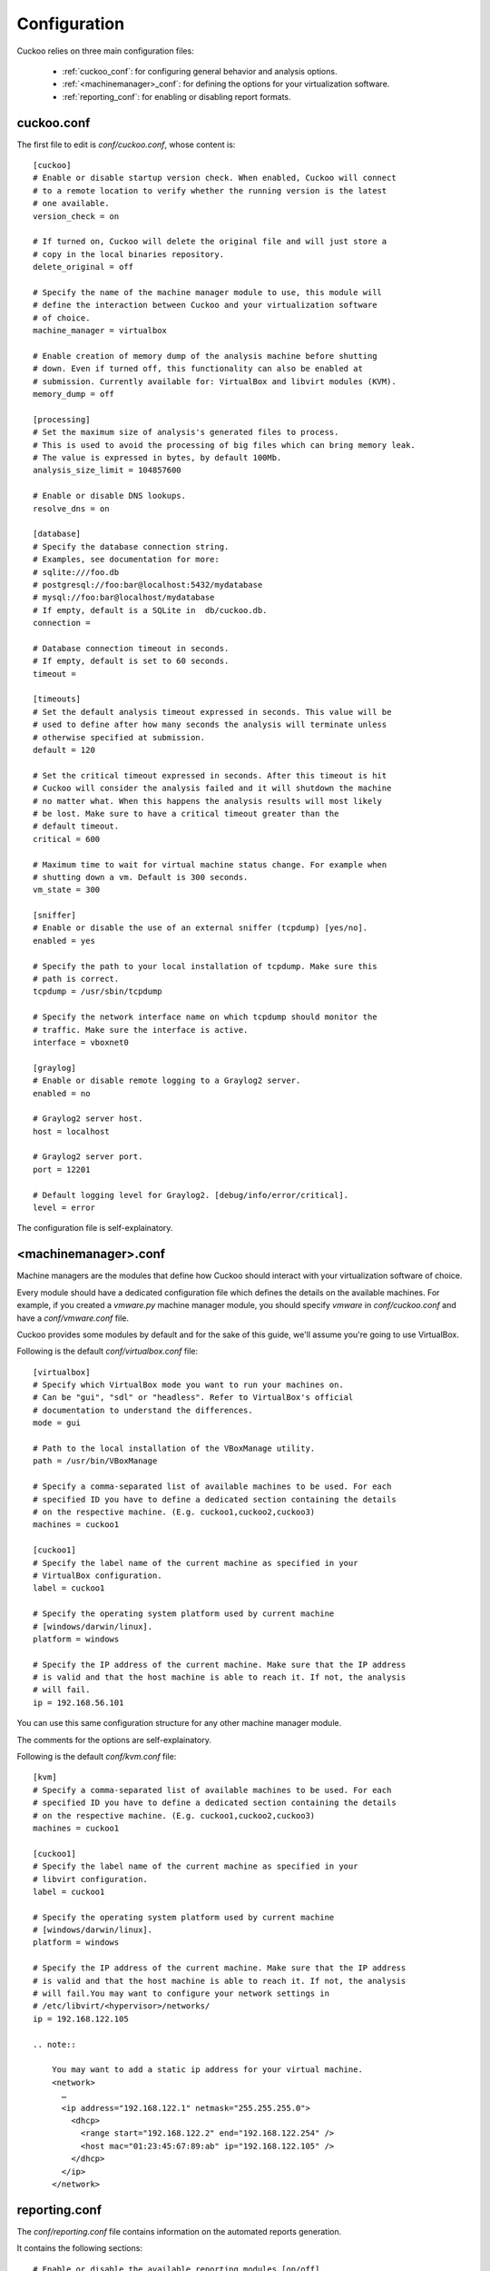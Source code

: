 =============
Configuration
=============

Cuckoo relies on three main configuration files:

    * :ref:`cuckoo_conf`: for configuring general behavior and analysis options.
    * :ref:`<machinemanager>_conf`: for defining the options for your virtualization software.
    * :ref:`reporting_conf`: for enabling or disabling report formats.

.. _cuckoo_conf:

cuckoo.conf
===========

The first file to edit is *conf/cuckoo.conf*, whose content is::

    [cuckoo]
    # Enable or disable startup version check. When enabled, Cuckoo will connect
    # to a remote location to verify whether the running version is the latest
    # one available.
    version_check = on

    # If turned on, Cuckoo will delete the original file and will just store a
    # copy in the local binaries repository.
    delete_original = off

    # Specify the name of the machine manager module to use, this module will
    # define the interaction between Cuckoo and your virtualization software
    # of choice.
    machine_manager = virtualbox

    # Enable creation of memory dump of the analysis machine before shutting
    # down. Even if turned off, this functionality can also be enabled at
    # submission. Currently available for: VirtualBox and libvirt modules (KVM).
    memory_dump = off

    [processing]
    # Set the maximum size of analysis's generated files to process.
    # This is used to avoid the processing of big files which can bring memory leak.
    # The value is expressed in bytes, by default 100Mb.
    analysis_size_limit = 104857600

    # Enable or disable DNS lookups.
    resolve_dns = on

    [database]
    # Specify the database connection string.
    # Examples, see documentation for more:
    # sqlite:///foo.db
    # postgresql://foo:bar@localhost:5432/mydatabase
    # mysql://foo:bar@localhost/mydatabase
    # If empty, default is a SQLite in  db/cuckoo.db.
    connection =

    # Database connection timeout in seconds.
    # If empty, default is set to 60 seconds.
    timeout =

    [timeouts]
    # Set the default analysis timeout expressed in seconds. This value will be
    # used to define after how many seconds the analysis will terminate unless
    # otherwise specified at submission.
    default = 120

    # Set the critical timeout expressed in seconds. After this timeout is hit
    # Cuckoo will consider the analysis failed and it will shutdown the machine
    # no matter what. When this happens the analysis results will most likely
    # be lost. Make sure to have a critical timeout greater than the
    # default timeout.
    critical = 600

    # Maximum time to wait for virtual machine status change. For example when
    # shutting down a vm. Default is 300 seconds.
    vm_state = 300

    [sniffer]
    # Enable or disable the use of an external sniffer (tcpdump) [yes/no].
    enabled = yes

    # Specify the path to your local installation of tcpdump. Make sure this
    # path is correct.
    tcpdump = /usr/sbin/tcpdump

    # Specify the network interface name on which tcpdump should monitor the
    # traffic. Make sure the interface is active.
    interface = vboxnet0

    [graylog]
    # Enable or disable remote logging to a Graylog2 server.
    enabled = no

    # Graylog2 server host.
    host = localhost

    # Graylog2 server port.
    port = 12201

    # Default logging level for Graylog2. [debug/info/error/critical].
    level = error

The configuration file is self-explainatory.

.. _<machinemanager>_conf:

<machinemanager>.conf
=====================

Machine managers are the modules that define how Cuckoo should interact with
your virtualization software of choice.

Every module should have a dedicated configuration file which defines the
details on the available machines. For example, if you created a *vmware.py*
machine manager module, you should specify *vmware* in *conf/cuckoo.conf*
and have a *conf/vmware.conf* file.

Cuckoo provides some modules by default and for the sake of this guide, we'll
assume you're going to use VirtualBox.

Following is the default *conf/virtualbox.conf* file::

    [virtualbox]
    # Specify which VirtualBox mode you want to run your machines on.
    # Can be "gui", "sdl" or "headless". Refer to VirtualBox's official
    # documentation to understand the differences.
    mode = gui

    # Path to the local installation of the VBoxManage utility.
    path = /usr/bin/VBoxManage

    # Specify a comma-separated list of available machines to be used. For each
    # specified ID you have to define a dedicated section containing the details
    # on the respective machine. (E.g. cuckoo1,cuckoo2,cuckoo3)
    machines = cuckoo1

    [cuckoo1]
    # Specify the label name of the current machine as specified in your
    # VirtualBox configuration.
    label = cuckoo1

    # Specify the operating system platform used by current machine
    # [windows/darwin/linux].
    platform = windows

    # Specify the IP address of the current machine. Make sure that the IP address
    # is valid and that the host machine is able to reach it. If not, the analysis
    # will fail.
    ip = 192.168.56.101

You can use this same configuration structure for any other machine manager module.

The comments for the options are self-explainatory.

Following is the default *conf/kvm.conf* file::

    [kvm]
    # Specify a comma-separated list of available machines to be used. For each
    # specified ID you have to define a dedicated section containing the details
    # on the respective machine. (E.g. cuckoo1,cuckoo2,cuckoo3)
    machines = cuckoo1
    
    [cuckoo1]
    # Specify the label name of the current machine as specified in your
    # libvirt configuration.
    label = cuckoo1
    
    # Specify the operating system platform used by current machine
    # [windows/darwin/linux].
    platform = windows
    
    # Specify the IP address of the current machine. Make sure that the IP address
    # is valid and that the host machine is able to reach it. If not, the analysis
    # will fail.You may want to configure your network settings in
    # /etc/libvirt/<hypervisor>/networks/
    ip = 192.168.122.105

    .. note::

        You may want to add a static ip address for your virtual machine.
        <network>
          …
          <ip address="192.168.122.1" netmask="255.255.255.0">
            <dhcp>
              <range start="192.168.122.2" end="192.168.122.254" />
              <host mac="01:23:45:67:89:ab" ip="192.168.122.105" />
            </dhcp>
          </ip>
        </network>

.. _reporting_conf:

reporting.conf
==============

The *conf/reporting.conf* file contains information on the automated reports
generation.

It contains the following sections::

    # Enable or disable the available reporting modules [on/off].
    # If you add a custom reporting module to your Cuckoo setup, you have to add
    # a dedicated entry in this file, or it won't be executed.
    # You can also add additional options under the section of your module and
    # they will be available in your Python class.

    [jsondump]
    enabled = on

    [reporthtml]
    enabled = on

    [pickled]
    enabled = off

    [metadata]
    enabled = off

    [maec11]
    enabled = off

    [mongodb]
    enabled = off

    [hpfclient]
    enabled = off
    host = 
    port = 10000
    ident = 
    secret = 
    channel = 

By setting those option to *on* or *off* you enable or disable the generation
of such reports.
